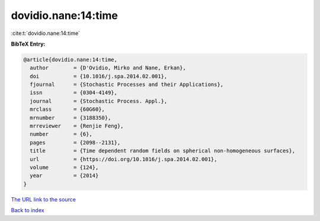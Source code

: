 dovidio.nane:14:time
====================

:cite:t:`dovidio.nane:14:time`

**BibTeX Entry:**

.. code-block:: bibtex

   @article{dovidio.nane:14:time,
     author        = {D'Ovidio, Mirko and Nane, Erkan},
     doi           = {10.1016/j.spa.2014.02.001},
     fjournal      = {Stochastic Processes and their Applications},
     issn          = {0304-4149},
     journal       = {Stochastic Process. Appl.},
     mrclass       = {60G60},
     mrnumber      = {3188350},
     mrreviewer    = {Renjie Feng},
     number        = {6},
     pages         = {2098--2131},
     title         = {Time dependent random fields on spherical non-homogeneous surfaces},
     url           = {https://doi.org/10.1016/j.spa.2014.02.001},
     volume        = {124},
     year          = {2014}
   }
`The URL link to the source <https://doi.org/10.1016/j.spa.2014.02.001>`_


`Back to index <../By-Cite-Keys.html>`_

